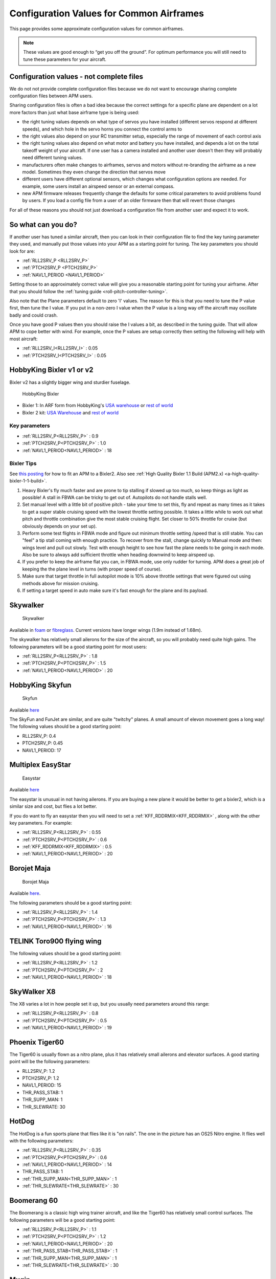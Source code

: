 .. _configuration-files-for-common-airframes:

=========================================
Configuration Values for Common Airframes
=========================================

This page provides some approximate configuration values for common
airframes.

.. note::

   These values are good enough to “get you off the ground”. For
   optimum performance you will still need to tune these parameters for
   your aircraft.

Configuration values - not complete files
=========================================

We do not not provide complete configuration files because we do not
want to encourage sharing complete configuration files between APM
users.

Sharing configuration files is often a bad idea because the correct
settings for a specific plane are dependent on a lot more factors than
just what base airframe type is being used:

-  the right tuning values depends on what type of servos you have
   installed (different servos respond at different speeds), and which
   hole in the servo horns you connect the control arms to
-  the right values also depend on your RC transmitter setup, especially
   the range of movement of each control axis
-  the right tuning values also depend on what motor and battery you
   have installed, and depends a lot on the total takeoff weight of your
   aircraft. If one user has a camera installed and another user doesn't
   then they will probably need different tuning values.
-  manufacturers often make changes to airframes, servos and motors
   without re-branding the airframe as a new model. Sometimes they even
   change the direction that servos move
-  different users have different optional sensors, which changes what
   configuration options are needed. For example, some users install an
   airspeed sensor or an external compass.
-  new APM firmware releases frequently change the defaults for some
   critical parameters to avoid problems found by users. If you load a
   config file from a user of an older firmware then that will revert
   those changes

For all of these reasons you should not just download a configuration
file from another user and expect it to work.

So what can you do?
===================

If another user has tuned a similar aircraft, then you can look in their
configuration file to find the key tuning parameter they used, and
manually put those values into your APM as a starting point for tuning.
The key parameters you should look for are:

-  :ref:`RLL2SRV_P <RLL2SRV_P>`
-  :ref:`PTCH2SRV_P <PTCH2SRV_P>`
-  :ref:`NAVL1_PERIOD <NAVL1_PERIOD>`

Setting those to an approximately correct value will give you a
reasonable starting point for tuning your airframe. After that you
should follow the :ref:`tuning guide <roll-pitch-controller-tuning>`.

Also note that the Plane parameters default to zero 'I' values. The
reason for this is that you need to tune the P value first, then tune
the I value. If you put in a non-zero I value when the P value is a long
way off the aircraft may oscillate badly and could crash.

Once you have good P values then you should raise the I values a bit, as
described in the tuning guide. That will allow APM to cope better with
wind. For example, once the P values are setup correctly then setting
the following will help with most aircraft:

-  :ref:`RLL2SRV_I<RLL2SRV_I>` : 0.05
-  :ref:`PTCH2SRV_I<PTCH2SRV_I>` : 0.05

HobbyKing Bixler v1 or v2
=========================

Bixler v2 has a slightly bigger wing and sturdier fuselage.

.. figure:: ../images/BIXLERMODE21654232.jpg
   :target: ../_images/BIXLERMODE21654232.jpg

   HobbyKing Bixler

-  Bixler 1: In ARF form from HobbyKing's \ `USA warehouse <http://www.hobbyking.com/hobbyking/store/uh_viewItem.asp?idProduct=18083>`__ or `rest of world <http://www.hobbyking.com/hobbyking/store/uh_viewItem.asp?idProduct=16544>`__
-  Bixler 2 kit: \ `USA Warehouse <http://www.hobbyking.com/hobbyking/store/__31048__Hobbyking_Bixler_2_EPO_1500mm_w_Optional_Flaps_KIT_US_Warehouse_.html>`__ and `rest of world <http://www.hobbyking.com/hobbyking/store/__27169__Hobbyking_Bixler_2_EPO_1500mm_w_Optional_Flaps_KIT_.html>`__

Key parameters
--------------

-  :ref:`RLL2SRV_P<RLL2SRV_P>` : 0.9
-  :ref:`PTCH2SRV_P<PTCH2SRV_P>` : 1.0
-  :ref:`NAVL1_PERIOD<NAVL1_PERIOD>` : 18

Bixler Tips
-----------

See `this posting <https://diydrones.com/profiles/blogs/mounting-an-apm-on-a-bixler2-upside-down-using-ahrs-orientation>`__
for how to fit an APM to a Bixler2. Also see :ref:`High Quality Bixler 1.1 Build (APM2.x) <a-high-quality-bixler-1-1-build>`.

#. Heavy Bixler's fly much faster and are prone to tip stalling if
   slowed up too much, so keep things as light as possible! A stall in
   FBWA can be tricky to get out of. Autopilots do not handle stalls
   well.
#. Set manual level with a little bit of positive pitch - take your time
   to set this, fly and repeat as many times as it takes to get a super
   stable cruising speed with the lowest throttle setting possible. It
   takes a little while to work out what pitch and throttle combination
   give the most stable cruising flight. Set closer to 50% throttle for
   cruise (but obviously depends on your set up).
#. Perform some test flights in FBWA mode and figure out minimum
   throttle setting /speed that is still stable. You can "feel" a tip
   stall coming with enough practice. To recover from the stall, change
   quickly to Manual mode and then: wings level and pull out slowly.
   Test with enough height to see how fast the plane needs to be going
   in each mode. Also be sure to always add sufficient throttle when
   heading downwind to keep airspeed up.
#. If you prefer to keep the airframe flat you can, in FBWA mode, use
   only rudder for turning. APM does a great job of keeping the the
   plane level in turns (with proper speed of course).
#. Make sure that target throttle in full autopilot mode is 10% above
   throttle settings that were figured out using methods above for
   mission cruising.
#. If setting a target speed in auto make sure it's fast enough for the
   plane and its payload.

Skywalker
=========

.. figure:: ../images/SKYWALKER2.jpg
   :target: ../_images/SKYWALKER2.jpg

   Skywalker

Available
in \ `foam <http://www.fpvflying.com/products/Skywalker-platform-for-UAV-FPV.html>`__ or `fibreglass <http://www.hobbyking.com/hobbyking/store/uh_viewItem.asp?idProduct=15236>`__.
Current versions have longer wings (1.9m instead of 1.68m).

The skywalker has relatively small ailerons for the size of the
aircraft, so you will probably need quite high gains. The following
parameters will be a good starting point for most users:

-  :ref:`RLL2SRV_P<RLL2SRV_P>` : 1.8
-  :ref:`PTCH2SRV_P<PTCH2SRV_P>` : 1.5
-  :ref:`NAVL1_PERIOD<NAVL1_PERIOD>` : 20

HobbyKing Skyfun
================

.. figure:: ../images/skyfun2.jpg
   :target: ../_images/skyfun2.jpg

   Skyfun

Available \ `here <http://www.hobbyking.com/hobbyking/store/uh_viewItem.asp?idProduct=9614>`__

The SkyFun and FunJet are similar, and are quite "twitchy" planes. A
small amount of elevon movement goes a long way! The following values
should be a good starting point:

-  RLL2SRV_P: 0.4
-  PTCH2SRV_P: 0.45
-  NAVL1_PERIOD: 17

Multiplex EasyStar
==================

.. figure:: ../images/easystar2.jpg
   :target: ../_images/easystar2.jpg

   Easystar

Available \ `here <http://www3.towerhobbies.com/cgi-bin/wti0001p?&I=LXFRU7&P=ML>`__

The easystar is unusual in not having ailerons. If you are buying a new
plane it would be better to get a bixler2, which is a similar size and
cost, but flies a lot better.

If you do want to fly an easystar then you will need to set a
:ref:`KFF_RDDRMIX<KFF_RDDRMIX>` , along with the other key parameters. For example:

-  :ref:`RLL2SRV_P<RLL2SRV_P>` : 0.55
-  :ref:`PTCH2SRV_P<PTCH2SRV_P>` : 0.6
-  :ref:`KFF_RDDRMIX<KFF_RDDRMIX>` : 0.5
-  :ref:`NAVL1_PERIOD<NAVL1_PERIOD>` : 20

Borojet Maja
============

.. figure:: ../images/maja2.jpg
   :target: ../_images/maja2.jpg

   Borojet Maja

Available \ `here <http://bormatec.com/index.php/prod-engl-men/blog-2-columns>`__.

The following parameters should be a good starting point:

-  :ref:`RLL2SRV_P<RLL2SRV_P>` : 1.4
-  :ref:`PTCH2SRV_P<PTCH2SRV_P>` : 1.3
-  :ref:`NAVL1_PERIOD<NAVL1_PERIOD>` : 16

TELINK Toro900 flying wing
==========================

.. image:: ../images/toto9002.jpg
    :target: ../_images/toto9002.jpg

The following values should be a good starting point:

-  :ref:`RLL2SRV_P<RLL2SRV_P>` : 1.2
-  :ref:`PTCH2SRV_P<PTCH2SRV_P>` : 2
-  :ref:`NAVL1_PERIOD<NAVL1_PERIOD>` : 18

SkyWalker X8
============

.. image:: ../images/X8.jpg
    :target: ../_images/X8.jpg

The X8 varies a lot in how people set it up, but you usually need
parameters around this range:

-  :ref:`RLL2SRV_P<RLL2SRV_P>` : 0.8
-  :ref:`PTCH2SRV_P<PTCH2SRV_P>` : 0.5
-  :ref:`NAVL1_PERIOD<NAVL1_PERIOD>` : 19

Phoenix Tiger60
===============

.. image:: http://photos.tridgell.net/d/55232-2/PHOTO_20130319_100703.jpg
    :target: ../_images/PHOTO_20130319_100703.jpg

The Tiger60 is usually flown as a nitro plane, plus it has relatively
small ailerons and elevator surfaces. A good starting point will be the
following parameters:

-  RLL2SRV_P: 1.2
-  PTCH2SRV_P: 1.2
-  NAVL1_PERIOD: 15
-  THR_PASS_STAB: 1
-  THR_SUPP_MAN: 1
-  THR_SLEWRATE: 30

HotDog
======

.. image:: http://photos.tridgell.net/d/54579-2/IMG_20121126_080740.jpg
    :target: ../_images/IMG_20121126_080740.jpg

The HotDog is a fun sports plane that flies like it is "on rails". The
one in the picture has an OS25 Nitro engine. It flies well with the
following parameters:

-  :ref:`RLL2SRV_P<RLL2SRV_P>` : 0.35
-  :ref:`PTCH2SRV_P<PTCH2SRV_P>` : 0.6
-  :ref:`NAVL1_PERIOD<NAVL1_PERIOD>` : 14
-  THR_PASS_STAB:  1
-  :ref:`THR_SUPP_MAN<THR_SUPP_MAN>` : 1
-  :ref:`THR_SLEWRATE<THR_SLEWRATE>` : 30

Boomerang 60
============

.. image:: ../images/Boomerang60.jpg
    :target: ../_images/Boomerang60.jpg

The Boomerang is a classic high wing trainer aircraft, and like the
Tiger60 has relatively small control surfaces. The following parameters
will be a good starting point:

-  :ref:`RLL2SRV_P<RLL2SRV_P>` : 1.1
-  :ref:`PTCH2SRV_P<PTCH2SRV_P>` : 1.2
-  :ref:`NAVL1_PERIOD<NAVL1_PERIOD>` : 20
-  :ref:`THR_PASS_STAB<THR_PASS_STAB>` : 1
-  :ref:`THR_SUPP_MAN<THR_SUPP_MAN>` : 1
-  :ref:`THR_SLEWRATE<THR_SLEWRATE>` : 30

Mugin
=====

.. image:: https://c5.staticflickr.com/9/8036/7930561924_7392ff0913_z.jpg
    :target:  https://c5.staticflickr.com/9/8036/7930561924_7392ff0913_z.jpg

The Mugin is a large, fast aircraft. Make sure you have a long enough
runway for landing!

The following parameters should be a good starting point:

-  :ref:`RLL2SRV_P<RLL2SRV_P>` : 1.0
-  :ref:`PTCH2SRV_P<PTCH2SRV_P>` : 1.3
-  :ref:`NAVL1_PERIOD<NAVL1_PERIOD>` : 19
-  :ref:`THR_PASS_STAB<THR_PASS_STAB>` : 1
-  :ref:`THR_SUPP_MAN<THR_SUPP_MAN>` : 1
-  :ref:`THR_SLEWRATE<THR_SLEWRATE>` : 30

PA Addiction
============

.. image:: http://photos.tridgell.net/d/55220-2/PHOTO_20130309_212952.jpg
    :target:  http://photos.tridgell.net/d/55220-2/PHOTO_20130309_212952.jpg

The Precision Aerobatics AddictionX is a fun 3D aircraft. It flies quite
slowly, but can do extremely rapid rolls and loops due to its huge
control surfaces. The APM flies it fine with the right parameters. The
following parameters will be a good start:

-  :ref:`RLL2SRV_P<RLL2SRV_P>` : 0.35
-  :ref:`PTCH2SRV_P<PTCH2SRV_P>` : 0.6
-  :ref:`PTCH2SRV_D<PTCH2SRV_D>` : 0.04
-  :ref:`NAVL1_PERIOD<NAVL1_PERIOD>` : 13

RipMax AcroWot
==============

.. image:: ../images/AcroWot.jpg
    :target: ../_images/AcroWot.jpg

The AcroWot is an intermediate nitro sports plane, and a lot of fun to
fly! With an OS55AX motor it flies well with the following parameters:

-  :ref:`RLL2SRV_P<RLL2SRV_P>` : 1.0
-  :ref:`PTCH2SRV_P<PTCH2SRV_P>` : 0.9
-  :ref:`NAVL1_PERIOD<NAVL1_PERIOD>` : 13
-  :ref:`TRIM_THROTTLE<TRIM_THROTTLE>` : 35

TechPod
=======

.. image:: ../images/techpod.jpg
    :target: ../_images/techpod.jpg

The TechPod is a long endurance electric glider, ideal for longer
distance photography.

It flies well with the following parameters:

-  :ref:`RLL2SRV_P<RLL2SRV_P>` : 1.5
-  :ref:`PTCH2SRV_P<PTCH2SRV_P>` : 1.5
-  :ref:`NAVL1_PERIOD<NAVL1_PERIOD>` : 17
-  :ref:`ARSPD_FBW_MIN<ARSPD_FBW_MIN>` : 9
-  :ref:`ARSPD_FBW_MAX<ARSPD_FBW_MAX>` : 20
-  :ref:`TRIM_ARSPD_CM<TRIM_ARSPD_CM>` : 1200

For a more complete guide `see this review <https://diydrones.com/profiles/blogs/tuning-the-techpod>`__.
